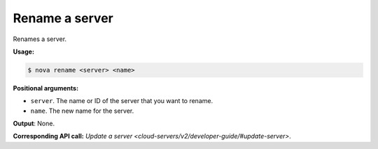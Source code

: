 .. _nc-rename-server:

Rename a server
^^^^^^^^^^^^^^^^^^^^^^^^^^^^^^^^^^^^^^^^^^^^^^^^^^^^^^^^^^^^^^^^^^^^^^^^^^^^^^^^

Renames a server.

**Usage:**

.. code::  

    $ nova rename <server> <name>

**Positional arguments:**

-  ``server``. The name or ID of the server that you want to rename.

-  ``name``. The new name for the server.

**Output**: None.

**Corresponding API call:** 
`Update a server <cloud-servers/v2/developer-guide/#update-server>`.
